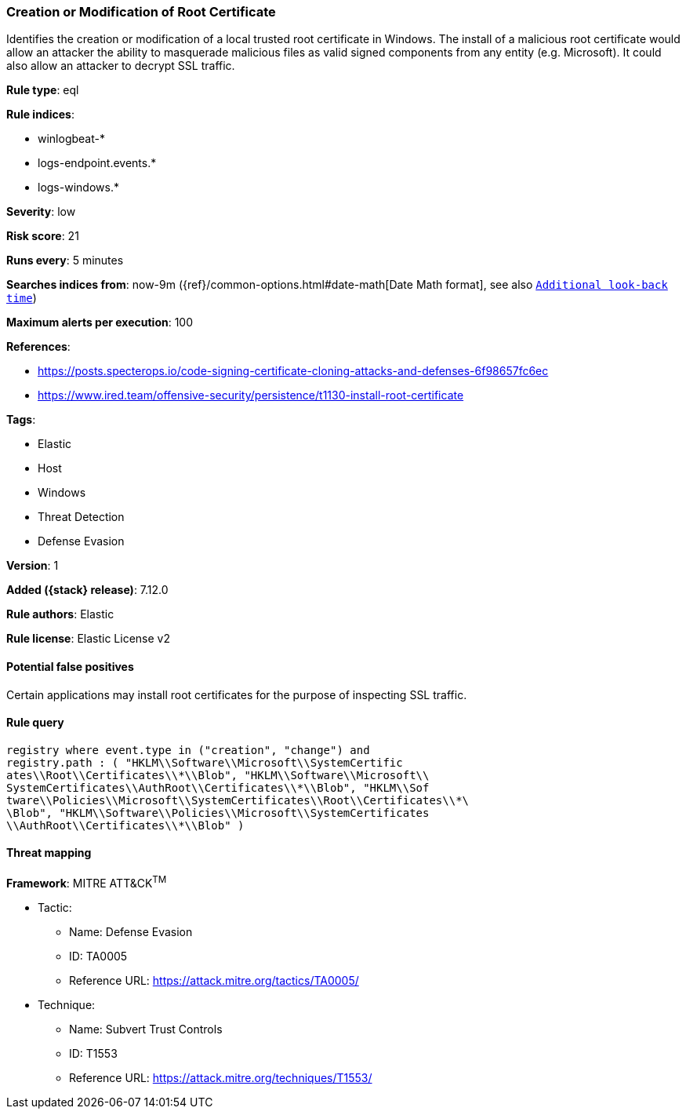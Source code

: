 [[creation-or-modification-of-root-certificate]]
=== Creation or Modification of Root Certificate

Identifies the creation or modification of a local trusted root certificate in Windows. The install of a malicious root certificate would allow an attacker the ability to masquerade malicious files as valid signed components from any entity (e.g. Microsoft). It could also allow an attacker to decrypt SSL traffic.

*Rule type*: eql

*Rule indices*:

* winlogbeat-*
* logs-endpoint.events.*
* logs-windows.*

*Severity*: low

*Risk score*: 21

*Runs every*: 5 minutes

*Searches indices from*: now-9m ({ref}/common-options.html#date-math[Date Math format], see also <<rule-schedule, `Additional look-back time`>>)

*Maximum alerts per execution*: 100

*References*:

* https://posts.specterops.io/code-signing-certificate-cloning-attacks-and-defenses-6f98657fc6ec
* https://www.ired.team/offensive-security/persistence/t1130-install-root-certificate

*Tags*:

* Elastic
* Host
* Windows
* Threat Detection
* Defense Evasion

*Version*: 1

*Added ({stack} release)*: 7.12.0

*Rule authors*: Elastic

*Rule license*: Elastic License v2

==== Potential false positives

Certain applications may install root certificates for the purpose of inspecting SSL traffic.

==== Rule query


[source,js]
----------------------------------
registry where event.type in ("creation", "change") and
registry.path : ( "HKLM\\Software\\Microsoft\\SystemCertific
ates\\Root\\Certificates\\*\\Blob", "HKLM\\Software\\Microsoft\\
SystemCertificates\\AuthRoot\\Certificates\\*\\Blob", "HKLM\\Sof
tware\\Policies\\Microsoft\\SystemCertificates\\Root\\Certificates\\*\
\Blob", "HKLM\\Software\\Policies\\Microsoft\\SystemCertificates
\\AuthRoot\\Certificates\\*\\Blob" )
----------------------------------

==== Threat mapping

*Framework*: MITRE ATT&CK^TM^

* Tactic:
** Name: Defense Evasion
** ID: TA0005
** Reference URL: https://attack.mitre.org/tactics/TA0005/
* Technique:
** Name: Subvert Trust Controls
** ID: T1553
** Reference URL: https://attack.mitre.org/techniques/T1553/
